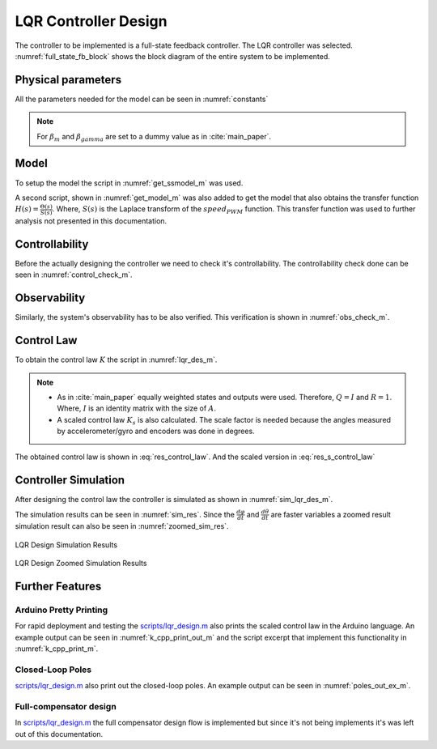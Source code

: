 .. _r-lqr_desgin:

LQR Controller Design
=====================

The controller to be implemented is a full-state feedback controller. The
LQR controller was selected. :numref:`full_state_fb_block` shows the block
diagram of the entire system to be implemented.


.. _full_state_fb_block:
.. graphviz::
  :align: center
  :caption: Full-state feedback block diagram

   digraph {
    graph [rankdir=LR, splines=ortho, concentrate=true];
    node [shape=polygon];


    node[group=main];
    System [ label="Segway \n ẋ = Ax(t) + Bu(t)", rank=1];
    i [shape=point];
    x [shape=plaintext, label=""];
    C [ label="C" ];
    y [shape=plaintext, label=""];

    System -> i [ dir="none", label="x(t)" ];
    i -> C;
    C -> y [ label="y(t)"];

    node[group="feedback"];
    Feedback [ label="-K", rank=1 ];
    Feedback -> System [ label="u(t)"];
    Feedback -> i [ dir=back ];

   }

Physical parameters
-------------------

All the parameters needed for the model can be seen in :numref:`constants`

.. _constants:
.. code-block:: matlab
  :caption: Physical constant script *scripts/load_physical_constants.m*
            :cite:`repo`

  % Sampling constants
  T_s = 20e-3;
  f_s = 1/T_s;

  % Constants (context)
  m = 0.24200; % Mass of the zumo
  m_1 = 0;
  m_2 = m;
  L_1 = 0;
  L_2 = 0.062;
  L = L_2/2 + (L_1 + L_2) * m_1/(2*m); % Height of the zumo
  beta_m = 0.01;
  beta_gamma = 0.01;

  g =  9.8100; % Gravitational constant
  R = 0.019; % Wheel radius

  I = m_1*(L_1/2 + L_2)^2 + (m_2*L_2^2)/12; % Inertial momentum

  m_w = 0.004; % Mass of the wheel
  m_c = 0.009; % Mass of the caterpillar band

  I_w_i = m_w*R^2; % Inertia momentum of wheels
  I_c = m_c*R^2; % Inertia momentum of Caterpillar band
  I_w = 2*I_w_i + I_c; % Inertia momentum of Caterpillar system

  % Motor's constants
  motor_stall_torque = 0.211846554999999; % According to specs 30 oz-in
  pulse2torque = motor_stall_torque/400;


.. note::
  For :math:`\beta_m` and :math:`\beta_gamma` are set to a dummy value as in
  :cite:`main_paper`.

Model
-----

To setup the model the script in :numref:`get_ssmodel_m` was used.

.. _get_ssmodel_m:
.. code-block:: matlab
  :caption: Get State Variable Model script *scripts/get_ssmodel.m* :cite:`repo`

  function model = get_ssmodel()

    % Consants (context)
    load_physical_constants

    E = [(I_w + (m_w + m)*R^2) m*R*L;
         m*R*L (I + m*L^2)];

    F = [(beta_gamma + beta_m) -beta_m;
         -beta_m beta_m];

    G = [0; -m*g*L];

    H_1 = [1; -1] * pulse2torque;

    states = size(E, 1);

    A = [zeros(states) eye(states);
         zeros(states, 1) -inv(E)*G -inv(E)*F];
    B = [zeros(states, 1);
         -inv(E)*H_1];
    C = [1 0 0 0;
         0 1 0 0;
         0 0 1 0;
         0 0 0 1];
    D = [0; 0; 0; 0];

    model = ss(A, B, C, D);

  end

A second script, shown in :numref:`get_model_m` was also added to get the model
that also obtains the transfer function :math:`H(s) = \frac{\Theta(s)}{S(s)}`.
Where, :math:`S(s)` is the Laplace transform of the :math:`speed_{PWM}`
function. This transfer function was used to further analysis not presented in
this documentation.

.. _get_model_m:
.. code-block:: matlab
  :caption: Get Model script *scripts/get_model.m* :cite:`repo`

  function [plant, model] = get_model()

    % Get the state variable model
    model = get_ssmodel();

    % Get the transfer function
    plant = tf(model);
    plant = plant(2);

  end

Controllability
---------------

Before the actually designing the controller we need to check it's
controllability. The controllability check done can be seen in
:numref:`control_check_m`.

.. _control_check_m:
.. code-block:: matlab
  :caption: Check controllability *scripts/lqr_design.m* :cite:`repo`

  % Check controlability
  co =  ctrb(model);
  if (rank(co) > n_states)
    disp(" -> Error! System isn't controllable");
    return;
  else
    disp(" -> Great! System is controllable");
  end

Observability
-------------

Similarly, the system's observability has to be also verified. This verification
is shown in :numref:`obs_check_m`.

.. _obs_check_m:
.. code-block:: matlab
  :caption: Check Observability *scripts/lqr_design.m* :cite:`repo`

  ob = obsv(model);
  if (rank(ob) > n_states)
    disp(" -> Error! System isn't observable");
    return;
  else
    disp(" -> Great! System is observable");
  end


Control Law
-----------

To obtain the control law :math:`K` the script in :numref:`lqr_des_m`.

.. _lqr_des_m:
.. code-block:: matlab
  :caption: Control Law Calculation *scripts/lqr_design.m* :cite:`repo`

  Q = eye(size(model.a,1));

  R = 1

  [K, X, P] = lqr(model, Q, R);

  K_s = K*pi/180;

.. note::
  * As in :cite:`main_paper` equally weighted states and outputs were used.
    Therefore, :math:`Q = I` and :math:`R = 1`. Where, :math:`I` is an identity
    matrix with the size of :math:`A`.
  * A scaled control law :math:`K_s` is also calculated. The scale factor is
    needed because the angles measured by accelerometer/gyro and encoders
    was done in degrees.

The obtained control law is shown in :eq:`res_control_law`. And the scaled
version in :eq:`res_s_control_law`

.. math:: K = \begin{bmatrix} 1 & 483.6133 & 10.0038 & 20.3053 \end{bmatrix}
  :label: res_control_law

.. math:: K_s = \begin{bmatrix} 0.0175 & 8.4406 & 0.1746 & 0.3544 \end{bmatrix}
  :label: res_s_control_law


Controller Simulation
---------------------

After designing the control law the controller is simulated as shown in
:numref:`sim_lqr_des_m`.

.. _sim_lqr_des_m:
.. code-block:: matlab
  :caption: Controller simulation excerpt *scripts/lqr_design.m* :cite:`repo`

  Ac = model.a - model.b*K;
  sys_cl = ss(Ac, model.b, model.c, model.d);
  figure(1);
  clf(1)
  impulse(sys_cl);

The simulation results can be seen in :numref:`sim_res`. Since the
:math:`\frac{d\varphi}{dt}` and :math:`\frac{d\theta}{dt}` are faster variables
a zoomed result simulation result can also be seen in :numref:`zoomed_sim_res`.

.. _sim_res:
.. figure:: ../_static/sim_results.png
  :align: center

  LQR Design Simulation Results


.. _zoomed_sim_res:
.. figure:: ../_static/zoomed_sim_results.png
  :align: center

  LQR Design Zoomed Simulation Results

Further Features
----------------

Arduino Pretty Printing
***********************

For rapid deployment and testing the
`scripts/lqr_design.m <https://github.com/pjcuadra/zumosegway/blob/master/scripts/lqr_design.m>`_
also prints the scaled control law in the Arduino language. An example output
can be seen in :numref:`k_cpp_print_out_m` and the script excerpt that implement
this functionality in :numref:`k_cpp_print_m`.

.. _k_cpp_print_m:
.. code-block:: matlab
  :caption: Arduino Code control law generator *scripts/lqr_design.m*
            :cite:`repo`

  disp("Control Law")
  K_string = strcat("const float K[", num2str(size(model.a,1)), "] = {");
  for k = 1:size(K, 2)
    if ~(k == 1)
      K_string = strcat(K_string, ", ");
    end
    K_string = strcat(K_string, num2str(K_s(k)));
  end
  K_string = strcat(K_string, "};");
  disp("K")
  disp(K_string)

.. _k_cpp_print_out_m:
.. code-block:: matlabsession
  :caption: Arduino Code control law generator output

  Control Law
  K
  const float K[4] = {0.017453, 8.4406, 0.1746, 0.35439}

Closed-Loop Poles
*****************

`scripts/lqr_design.m <https://github.com/pjcuadra/zumosegway/blob/master/scripts/lqr_design.m>`_
also print out the closed-loop poles. An example output can be seen in
:numref:`poles_out_ex_m`.

.. _poles_out_ex_m:
.. code-block:: matlabsession
  :caption: Closed-loop printing output example

  P =

   1.0e+03 *

   -1.0872
   -0.0000
   -0.0083
   -0.0178


Full-compensator design
***********************

In `scripts/lqr_design.m <https://github.com/pjcuadra/zumosegway/blob/master/scripts/lqr_design.m>`_
the full compensator design flow is implemented but since it's not being
implements it's was left out of this documentation.

.. only:: html

 .. bibliography:: ../_static/references.bib
  :style: plain
  :filter: docname in docnames
